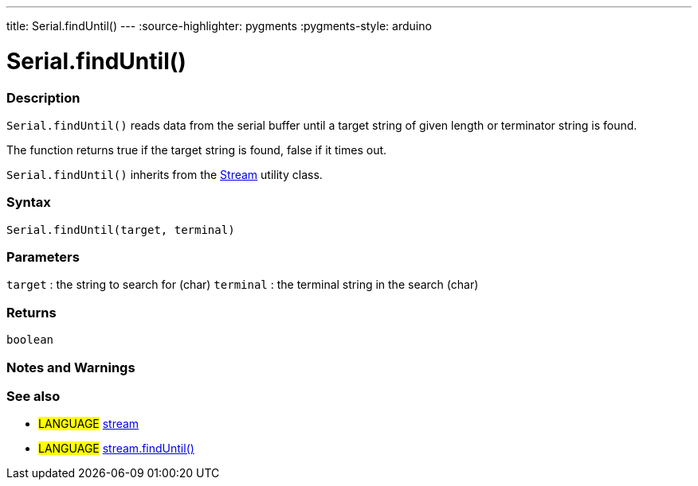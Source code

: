 ---
title: Serial.findUntil()
---
:source-highlighter: pygments
:pygments-style: arduino



= Serial.findUntil()


// OVERVIEW SECTION STARTS
[#overview]
--

[float]
=== Description
`Serial.findUntil()` reads data from the serial buffer until a target string of given length or terminator string is found.

The function returns true if the target string is found, false if it times out.

`Serial.findUntil()` inherits from the link:../../stream[Stream] utility class.
[%hardbreaks]


[float]
=== Syntax
`Serial.findUntil(target, terminal)`


[float]
=== Parameters
`target` : the string to search for (char)
`terminal` : the terminal string in the search (char)

[float]
=== Returns
`boolean`

--
// OVERVIEW SECTION ENDS




// HOW TO USE SECTION STARTS
[#howtouse]
--

[float]
=== Notes and Warnings

--
// HOW TO USE SECTION ENDS


// SEE ALSO SECTION
[#see_also]
--

[float]
=== See also

[role="language"]
* #LANGUAGE# link:../../stream[stream] +
* #LANGUAGE# link:../../stream/streamfinduntil[stream.findUntil()]

--
// SEE ALSO SECTION ENDS
